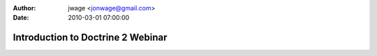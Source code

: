 :author: jwage <jonwage@gmail.com>
:date: 2010-03-01 07:00:00

==================================
Introduction to Doctrine 2 Webinar
==================================

